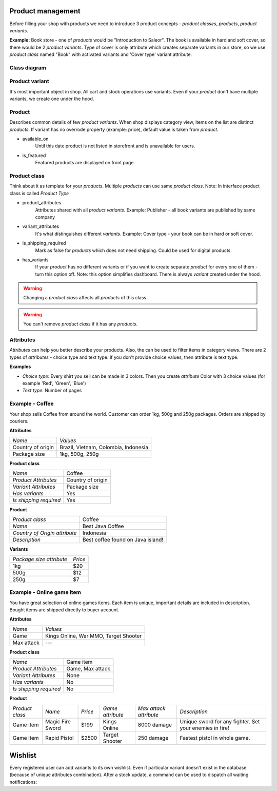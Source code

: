 Product management
==================

Before filling your shop with products we need to introduce 3 product concepts - *product classes*, *products*, *product variants*.

**Example:** Book store - one of *products* would be "Introduction to Saleor". The book is available in hard and soft cover, so there would be 2 *product variants*. Type of cover is only attribute which creates separate variants in our store, so we use *product class* named "Book" with activated variants and 'Cover type' variant attribute.

Class diagram
-------------

.. image:: img/product_class_tree.png

Product variant
---------------

It's most important object in shop. All cart and stock operations use variants. Even if your *product* don't have multiple variants, we create one under the hood.

Product
-------

Describes common details of few *product variants*. When shop displays category view, items on the list are distinct *products*. If variant has no overrode property (example: price), default value is taken from *product*.

- available_on
    Until this date product is not listed in storefront and is unavailable for users.

- is_featured
    Featured products are displayed on front page.


Product class
-------------

Think about it as template for your *products*. Multiple *products* can use same *product class*.
Note: In interface product class is called *Product Type*

- product_attributes
    Attributes shared with all *product variants*. Example: Publisher - all book variants are published by same company

- variant_attributes
    It's what distinguishes different *variants*. Example: Cover type - your book can be in hard or soft cover.

- is_shipping_required
    Mark as false for *products* which does not need shipping. Could be used for digital products.

- has_variants
    If your *product* has no different variants or if you want to create separate *product* for every one of them - turn this option off.
    Note: this option simplifies dashboard. There is always *variant* created under the hood.


.. warning::
    Changing a *product class* affects all *products* of this class.

.. warning::
    You can't remove *product class* if it has any *products*.


Attributes
----------

*Attributes* can help you better describe your products. Also, the can be used to filter items in category views.
There are 2 types of *attributes* - choice type and text type. If you don't provide choice values, then attribute is text type.

**Examples**

* *Choice type*: Every shirt you sell can be made in 3 colors. Then you create *attribute* Color with 3 choice values (for example 'Red', 'Green', 'Blue')
* *Text type*: Number of pages


Example - Coffee
----------------

Your shop sells Coffee from around the world. Customer can order 1kg, 500g and 250g packages. Orders are shipped by couriers.

**Attributes**

===================  ==================
 *Name*               *Values*
-------------------  ------------------
Country of origin     Brazil, Vietnam, Colombia, Indonesia
Package size          1kg, 500g, 250g
===================  ==================

**Product class**

========================  =================
*Name*                    Coffee
*Product Attributes*      Country of origin
*Variant Attributes*      Package size
*Has variants*            Yes
*Is shipping required*    Yes
========================  =================

**Product**

=============================  =================================
*Product class*                Coffee
*Name*                         Best Java Coffee
*Country of Origin attribute*  Indonesia
*Description*                  Best coffee found on Java island!
=============================  =================================

**Variants**

========================  =======
*Package size attribute*  *Price*
1kg                        $20
500g                       $12
250g                       $7
========================  =======


Example - Online game item
--------------------------

You have great selection of online games items. Each item is unique, important details are included in description. Bought items are shipped directly to buyer account.

**Attributes**

==========  =====================================
*Name*      *Values*
Game        Kings Online, War MMO, Target Shooter
Max attack  ---
==========  =====================================


**Product class**

======================  ================
*Name*                  Game item
*Product Attributes*    Game, Max attack
*Variant Attributes*    None
*Has variants*          No
*Is shipping required*  No
======================  ================

**Product**

===============  ================  =======  ================  ======================  =======================================================
*Product class*  *Name*            *Price*  *Game attribute*  *Max attack attribute*  *Description*
Game item        Magic Fire Sword  $199     Kings Online      8000 damage             Unique sword for any fighter. Set your enemies in fire!
Game item        Rapid Pistol      $2500    Target Shooter    250 damage              Fastest pistol in whole game.
===============  ================  =======  ================  ======================  =======================================================



Wishlist
========
 
Every registered user can add variants to its own wishlist. Even if particular variant doesn't exist in the database (because of unique attributes combination).
After a stock update, a command can be used to dispatch all waiting notifications:
 
.. code-block:: bash
	$ python manage.py wishlist_notifications
